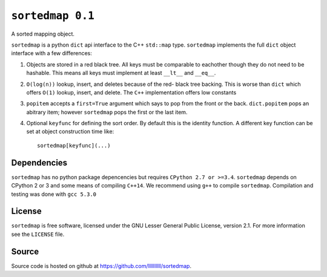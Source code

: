 ``sortedmap 0.1``
=================

A sorted mapping object.

``sortedmap`` is a python ``dict`` api interface to the C++ ``std::map`` type.
``sortedmap`` implements the full ``dict`` object interface with a few
differences:

1. Objects are stored in a red black tree. All keys must be comparable to
   eachother though they do not need to be hashable. This means all keys must
   implement at least ``__lt__`` and ``__eq__``.
2. ``O(log(n))`` lookup, insert, and deletes because of the red- black tree
   backing. This is worse than ``dict`` which offers ``O(1)`` lookup, insert,
   and delete. The ``C++`` implementation offers low constants
3. ``popitem`` accepts a ``first=True`` argument which says to pop from the
   front or the back. ``dict.popitem`` pops an abitrary item; however
   ``sortedmap`` pops the first or the last item.
4. Optional ``keyfunc`` for defining the sort order. By default this is the
   identity function. A different key function can be set at object construction
   time like::

     sortedmap[keyfunc](...)




Dependencies
------------

``sortedmap`` has no python package depencencies but requires
``CPython 2.7 or >=3.4``. ``sortedmap`` depends on CPython 2 or 3 and some means
of compiling ``C++14``.  We recommend using ``g++`` to compile ``sortedmap``.
Compilation and testing was done with ``gcc 5.3.0``


License
-------

``sortedmap`` is free software, licensed under the GNU Lesser General Public
License, version 2.1. For more information see the ``LICENSE`` file.


Source
------

Source code is hosted on github at
https://github.com/llllllllll/sortedmap.
